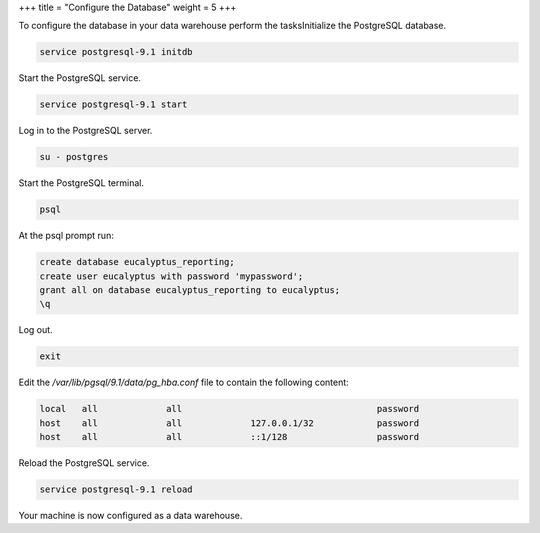 +++
title = "Configure the Database"
weight = 5
+++

..  _taskId:

To configure the database in your data warehouse perform the tasksInitialize the PostgreSQL database. 

.. code::

  service postgresql-9.1 initdb

Start the PostgreSQL service. 

.. code::

  service postgresql-9.1 start

Log in to the PostgreSQL server. 

.. code::

  su - postgres

Start the PostgreSQL terminal. 

.. code::

  psql

At the psql prompt run: 

.. code::

  create database eucalyptus_reporting;
  create user eucalyptus with password 'mypassword';
  grant all on database eucalyptus_reporting to eucalyptus;
  \q

Log out. 

.. code::

  exit

Edit the */var/lib/pgsql/9.1/data/pg_hba.conf* file to contain the following content: 

.. code::

  local   all             all                                     password
  host    all             all             127.0.0.1/32            password
  host    all             all             ::1/128                 password

Reload the PostgreSQL service. 

.. code::

  service postgresql-9.1 reload

Your machine is now configured as a data warehouse. 